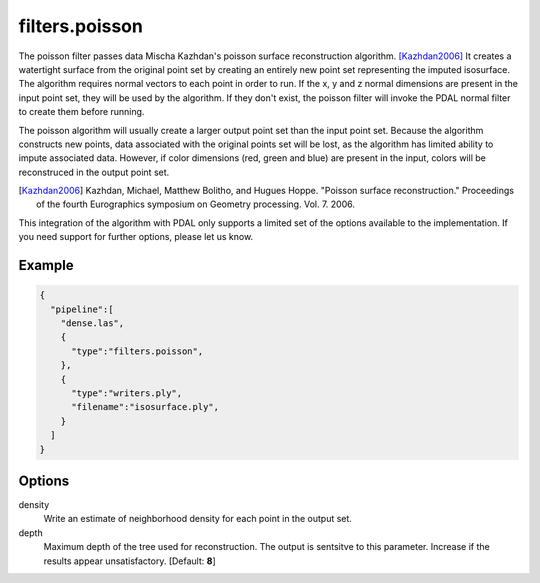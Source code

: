 .. _filters.poisson:

===============================================================================
filters.poisson
===============================================================================

The poisson filter passes data Mischa Kazhdan's poisson surface reconstruction
algorithm. [Kazhdan2006]_  It creates a watertight surface from the original
point set by creating an entirely new point set representing the imputed
isosurface.  The algorithm requires normal vectors to each point in order
to run.  If the x, y and z normal dimensions are present in the input point
set, they will be used by the algorithm.  If they don't exist, the poisson
filter will invoke the PDAL normal filter to create them before running.

The poisson algorithm will usually create a larger output point set
than the input point set.  Because the algorithm constructs new points, data
associated with the original points set will be lost, as the algorithm has
limited ability to impute associated data.  However, if color dimensions
(red, green and blue) are present in the input, colors will be reconstruced
in the output point set.

.. [Kazhdan2006] Kazhdan, Michael, Matthew Bolitho, and Hugues Hoppe. "Poisson surface reconstruction." Proceedings of the fourth Eurographics symposium on Geometry processing. Vol. 7. 2006.

This integration of the algorithm with PDAL only supports a limited set of
the options available to the implementation.  If you need support for further
options, please let us know.

Example
-------------------------------------------------------------------------------

.. code-block:: json

    {
      "pipeline":[
        "dense.las",
        {
          "type":"filters.poisson",
        },
        {
          "type":"writers.ply",
          "filename":"isosurface.ply",
        }
      ]
    }


Options
-------------------------------------------------------------------------------

density
  Write an estimate of neighborhood density for each point in the output
  set.

depth
  Maximum depth of the tree used for reconstruction. The output is sentsitve
  to this parameter.  Increase if the results appear unsatisfactory.
  [Default: **8**]

